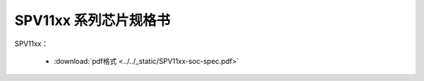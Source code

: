 SPV11xx 系列芯片规格书
======================

SPV11xx： 

 - :download:`pdf格式 <../../_static/SPV11xx-soc-spec.pdf>`